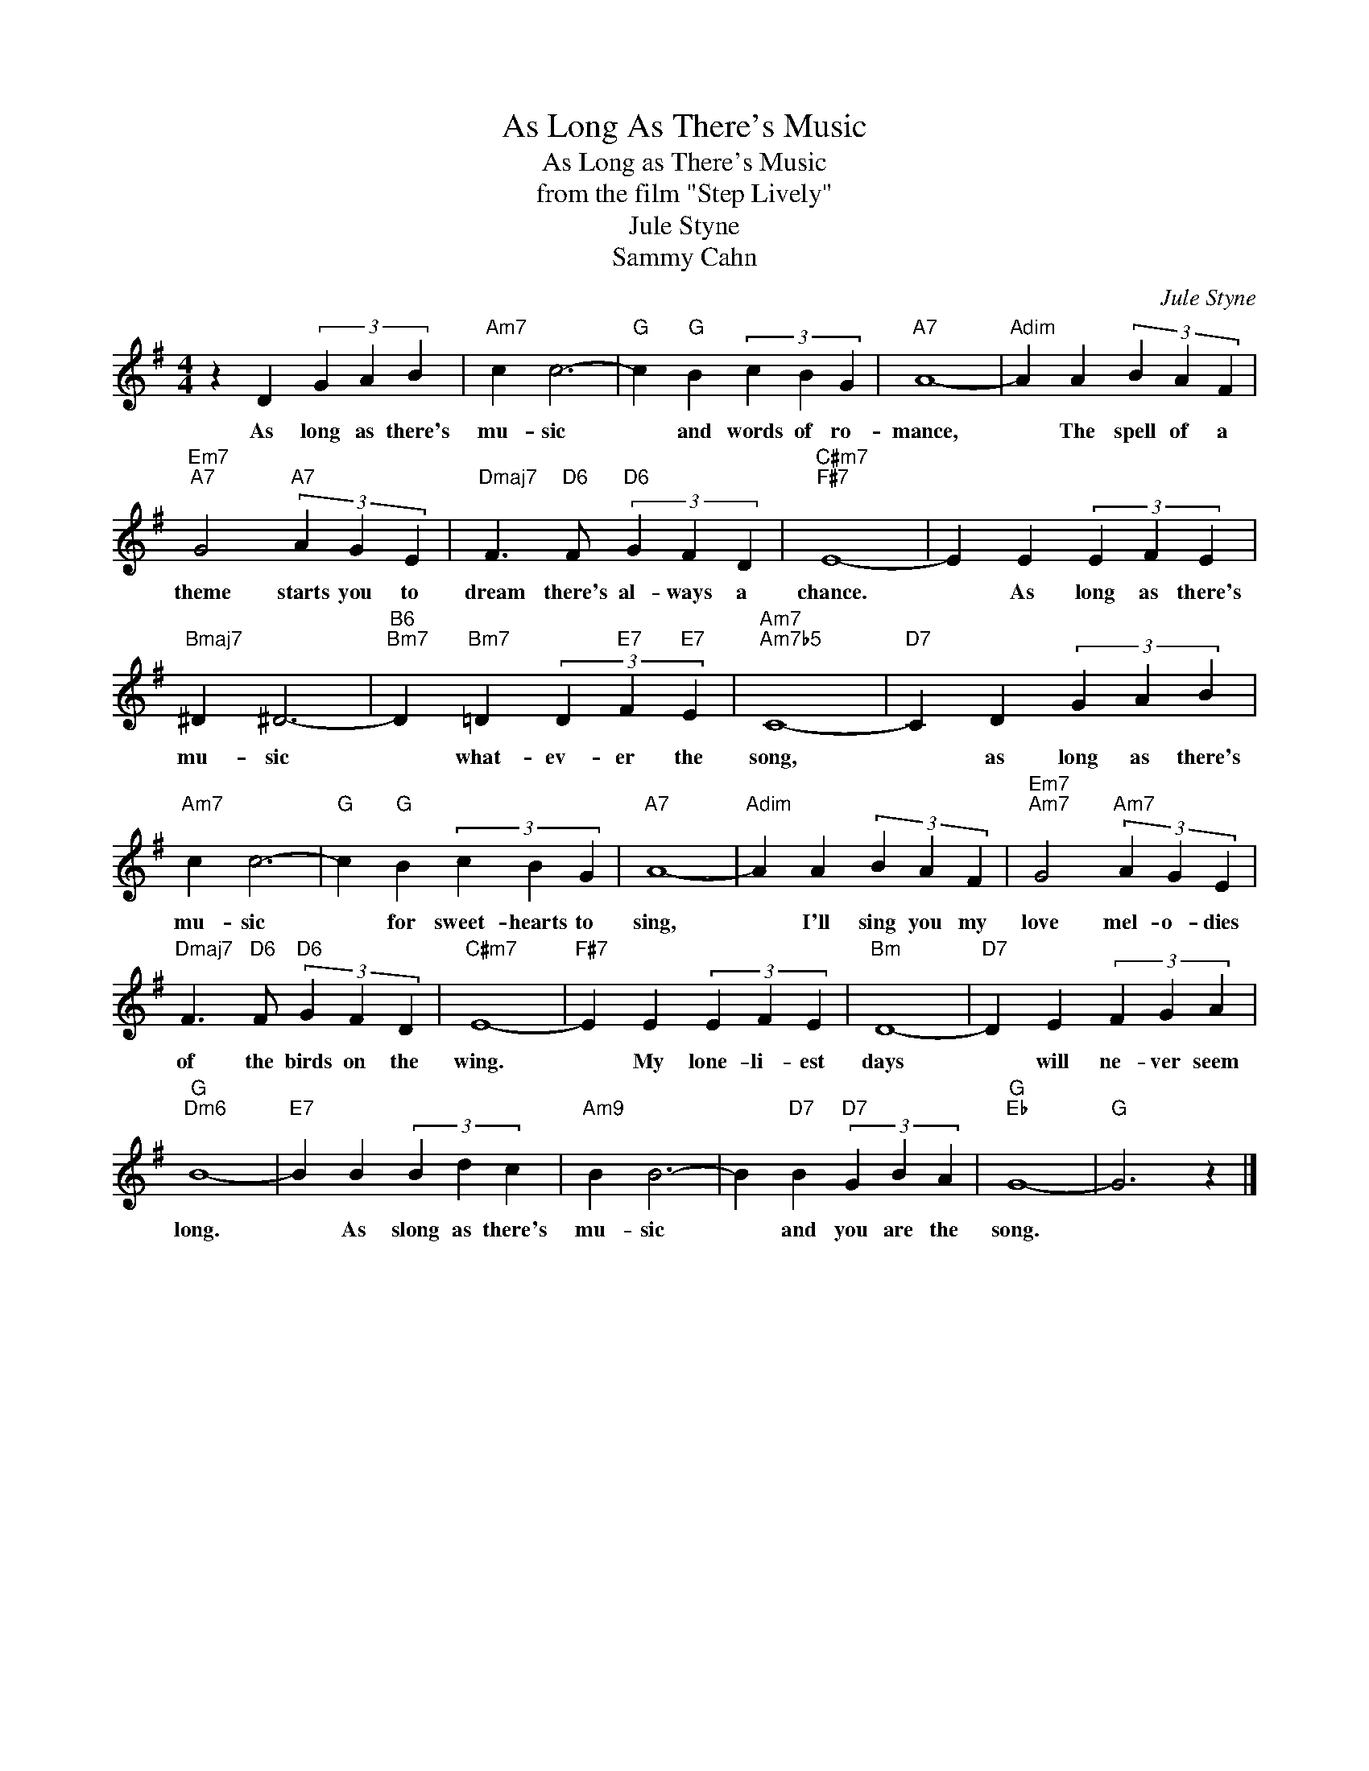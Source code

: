 X:1
T:As Long As There's Music
T:As Long as There's Music
T:from the film "Step Lively"
T:Jule Styne
T:Sammy Cahn
C:Jule Styne
Z:All Rights Reserved
L:1/4
M:4/4
K:G
V:1 treble 
%%MIDI program 0
V:1
 z D (3G A B |"Am7" c c3- |"G" c"G" B (3c B G |"A7" A4- |"Adim" A A (3B A F | %5
w: As long as there's|mu- sic|* and words of ro-|mance,|* The spell of a|
"Em7""A7" G2"A7" (3A G E |"Dmaj7" F3/2"D6" F/"D6" (3G F D |"C#m7""F#7" E4- | E E (3E F E | %9
w: theme starts you to|dream there's al- ways a|chance.|* As long as there's|
"Bmaj7" ^D ^D3- |"B6""Bm7" D"Bm7" =D (3D"E7" F"E7" E |"Am7""Am7b5" C4- |"D7" C D (3G A B | %13
w: mu- sic|* what- ev- er the|song,|* as long as there's|
"Am7" c c3- |"G" c"G" B (3c B G |"A7" A4- |"Adim" A A (3B A F |"Em7""Am7" G2"Am7" (3A G E | %18
w: mu- sic|* for sweet- hearts to|sing,|* I'll sing you my|love mel- o- dies|
"Dmaj7" F3/2"D6" F/"D6" (3G F D |"C#m7" E4- |"F#7" E E (3E F E |"Bm" D4- |"D7" D E (3F G A | %23
w: of the birds on the|wing.|* My lone- li- est|days|* will ne- ver seem|
"G""Dm6" B4- |"E7" B B (3B d c |"Am9" B B3- | B"D7" B"D7" (3G B A |"G""Eb" G4- |"G" G3 z |] %29
w: long.|* As slong as there's|mu- sic|* and you are the|song.||

